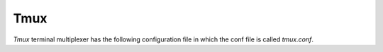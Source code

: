 Tmux
=======

`Tmux` terminal multiplexer has the following configuration file in which the conf file is called `tmux.conf`.